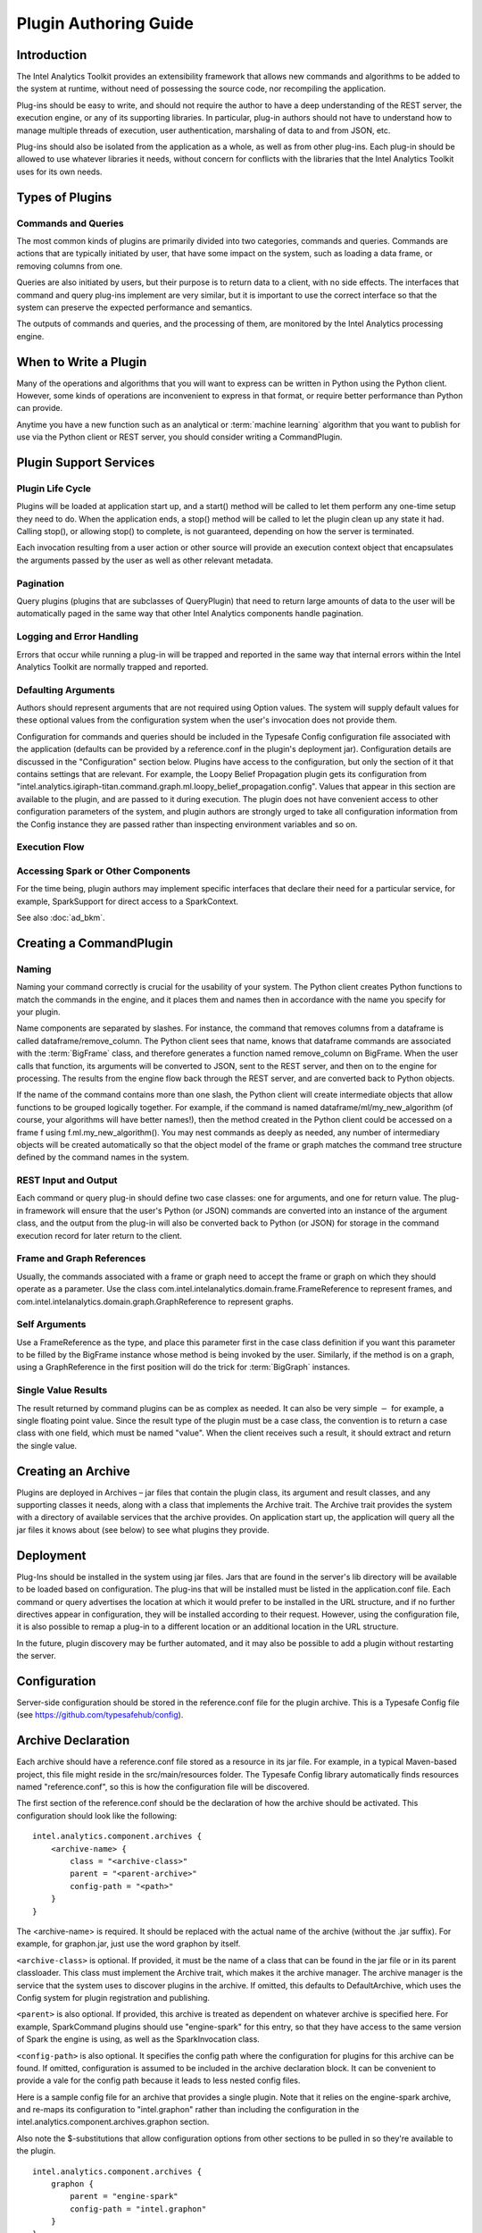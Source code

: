 ======================
Plugin Authoring Guide
======================
 
------------
Introduction
------------

The Intel Analytics Toolkit provides an extensibility framework that allows new commands and algorithms to be added to the system at runtime,
without need of possessing the source code, nor recompiling the application.

Plug-ins should be easy to write, and should not require the author to have a deep understanding of the REST server, the execution engine,
or any of its supporting libraries.
In particular, plug-in authors should not have to understand how to manage multiple threads of execution, user authentication,
marshaling of data to and from JSON, etc.

Plug-ins should also be isolated from the application as a whole, as well as from other plug-ins.
Each plug-in should be allowed to use whatever libraries it needs, without concern for conflicts with the libraries that the
Intel Analytics Toolkit uses for its own needs.
  
----------------
Types of Plugins
----------------

Commands and Queries
====================
The most common kinds of plugins are primarily divided into two categories, commands and queries.
Commands are actions that are typically initiated by user, that have some impact on the system, such as loading a data frame,
or removing columns from one.

Queries are also initiated by users, but their purpose is to return data to a client, with no side effects.
The interfaces that command and query plug-ins implement are very similar, but it is important to use the correct interface so that
the system can preserve the expected performance and semantics.

The outputs of commands and queries, and the processing of them, are monitored by the Intel Analytics processing engine.

----------------------
When to Write a Plugin
----------------------

Many of the operations and algorithms that you will want to express can be written in Python using the Python client.
However, some kinds of operations are inconvenient to express in that format, or require better performance than Python can provide.

Anytime you have a new function such as an analytical or :term:`machine learning` algorithm that you want to publish for use via the Python
client or REST server, you should consider writing a CommandPlugin.

-----------------------
Plugin Support Services
-----------------------

Plugin Life Cycle
=================

Plugins will be loaded at application start up, and a start() method will be called to let them perform any one-time setup they need to do.
When the application ends, a stop() method will be called to let the plugin clean up any state it had.
Calling stop(), or allowing stop() to complete, is not guaranteed, depending on how the server is terminated.

Each invocation resulting from a user action or other source will provide an execution context object that encapsulates the arguments
passed by the user as well as other relevant metadata.

Pagination
==========

Query plugins (plugins that are subclasses of QueryPlugin) that need to return large amounts of data to the user will be automatically
paged in the same way that other Intel Analytics components handle pagination.

Logging and Error Handling
==========================

Errors that occur while running a plug-in will be trapped and reported in the same way that internal errors within the Intel
Analytics Toolkit are normally trapped and reported.

Defaulting Arguments
====================

Authors should represent arguments that are not required using Option values.
The system will supply default values for these optional values from the configuration system when the user's invocation does not provide them.

Configuration for commands and queries should be included in the Typesafe Config configuration file associated with the application
(defaults can be provided by a reference.conf in the plugin's deployment jar).
Configuration details are discussed in the "Configuration" section below.
Plugins have access to the configuration, but only the section of it that contains settings that are relevant.
For example, the Loopy Belief Propagation plugin gets its configuration from
"intel.analytics.igiraph-titan.command.graph.ml.loopy_belief_propagation.config".
Values that appear in this section are available to the plugin, and are passed to it during execution.
The plugin does not have convenient access to other configuration parameters of the system, and plugin authors are strongly urged to take all
configuration information from the Config instance they are passed rather than inspecting environment variables and so on.

Execution Flow
==============

.. image:: ad_plug_1.*
    :width: 80 %
    :align: center

Accessing Spark or Other Components
===================================

For the time being, plugin authors may implement specific interfaces that declare their need for a particular service, for example,
SparkSupport for direct access to a SparkContext.

See also :doc:`ad_bkm`.

------------------------
Creating a CommandPlugin
------------------------

Naming
======

Naming your command correctly is crucial for the usability of your system.
The Python client creates Python functions to match the commands in the engine, and it places them and names then in accordance with the
name you specify for your plugin.

Name components are separated by slashes.
For instance, the command that removes columns from a dataframe is called dataframe/remove_column.
The Python client sees that name, knows that dataframe commands are associated with the :term:`BigFrame` class, and therefore generates a
function named remove_column on BigFrame.
When the user calls that function, its arguments will be converted to JSON, sent to the REST server, and then on to the engine for processing.
The results from the engine flow back through the REST server, and are converted back to Python objects.

If the name of the command contains more than one slash, the Python client will create intermediate objects that allow functions
to be grouped logically together.
For example, if the command is named dataframe/ml/my_new_algorithm (of course, your algorithms will have better names!),
then the method created in the Python client could be accessed on a frame f using f.ml.my_new_algorithm().
You may nest commands as deeply as needed, any number of intermediary objects will be created automatically so that the object model
of the frame or graph matches the command tree structure defined by the command names in the system.

REST Input and Output
=====================

Each command or query plug-in should define two case classes: one for arguments, and one for return value.
The plug-in framework will ensure that the user's Python (or JSON) commands are converted into an instance of the argument class,
and the output from the plug-in will also be converted back to Python (or JSON) for storage in the command execution record for
later return to the client.

Frame and Graph References
==========================

Usually, the commands associated with a frame or graph need to accept the frame or graph on which they should operate as a parameter.
Use the class com.intel.intelanalytics.domain.frame.FrameReference to represent frames,
and com.intel.intelanalytics.domain.graph.GraphReference to represent graphs.

Self Arguments
==============

Use a FrameReference as the type, and place this parameter first in the case class definition if you want this parameter to be filled
by the BigFrame instance whose method is being invoked by the user.
Similarly, if the method is on a graph, using  a GraphReference in the first position will do the trick for :term:`BigGraph` instances.

Single Value Results
====================

The result returned by command plugins can be as complex as needed.
It can also be very simple :math:`-` for example, a single floating point value.
Since the result type of the plugin must be a case class, the convention is to return a case class with one field, which must be named "value".
When the client receives such a result, it should extract and return the single value.

-------------------
Creating an Archive
-------------------

Plugins are deployed in Archives – jar files that contain the plugin class, its argument and result classes, and any supporting classes it needs,
along with a class that implements the Archive trait.
The Archive trait provides the system with a directory of available services that the archive provides.
On application start up, the application will query all the jar files it knows about (see below) to see what plugins they provide.

----------
Deployment
----------

Plug-Ins should be installed in the system using jar files.
Jars that are found in the server's lib directory will be available to be loaded based on configuration.
The plug-ins that will be installed must be listed in the application.conf file.
Each command or query advertises the location at which it would prefer to be installed in the URL structure, and if no further directives
appear in configuration, they will be installed according to their request.
However, using the configuration file, it is also possible to remap a plug-in to a different location or an additional location in the URL structure.

In the future, plugin discovery may be further automated, and it may also be possible to add a plugin without restarting the server.

-------------
Configuration
-------------

Server-side configuration should be stored in the reference.conf file for the plugin archive.
This is a Typesafe Config file (see https://github.com/typesafehub/config).

-------------------
Archive Declaration
-------------------

Each archive should have a reference.conf file stored as a resource in its jar file.
For example, in a typical Maven-based project, this file might reside in the src/main/resources folder.
The Typesafe Config library automatically finds resources named "reference.conf", so this is how the configuration file will be discovered.

The first section of the reference.conf should be the declaration of how the archive should be activated.
This configuration should look like the following::

    intel.analytics.component.archives {
        <archive-name> {
            class = "<archive-class>"
            parent = "<parent-archive>"
            config-path = "<path>"
        }
    }

The <archive-name> is required.
It should be replaced with the actual name of the archive (without the .jar suffix).
For example, for graphon.jar, just use the word graphon by itself.

``<archive-class>`` is optional.
If provided, it must be the name of a class that can be found in the jar file or in its parent classloader.
This class must implement the Archive trait, which makes it the archive manager.
The archive manager is the service that the system uses to discover plugins in the archive.
If omitted, this defaults to DefaultArchive, which uses the Config system for plugin registration and publishing.

``<parent>`` is also optional.
If provided, this archive is treated as dependent on whatever archive is specified here.
For example, SparkCommand plugins should use "engine-spark" for this entry, so that they have access to the same version of Spark
the engine is using, as well as the SparkInvocation class.

``<config-path>`` is also optional.
It specifies the config path where the configuration for plugins for this archive can be found.
If omitted, configuration is assumed to be included in the archive declaration block.
It can be convenient to provide a vale for the config path because it leads to less nested config files.

Here is a sample config file for an archive that provides a single plugin.
Note that it relies on the engine-spark archive, and re-maps its configuration to "intel.graphon" rather than including
the configuration in the intel.analytics.component.archives.graphon section.

Also note the $-substitutions that allow configuration options from other sections to be pulled in so they're available to the plugin.
::

    intel.analytics.component.archives {
        graphon {
            parent = "engine-spark"
            config-path = "intel.graphon"
        }
    }

    intel.graphon {
        command {
            available = ["graphs.sampling.vertex_sample"]
            graphs {
                sampling {
                    vertex_sample {
                        class = "com.intel.spark.graphon.sampling.VertexSample"
                        config {
                            default-timeout = ${intel.analytics.engine.default-timeout}
                            titan = ${intel.analytics.engine.titan}
                        }
                    }
                }
            }
        }
    }

    #included so that conf file can be read during unit tests,
    #these will not be used when the application is actually running
    intel.analytics.engine {
        default-timeout = 30s
        titan {}
    }                   

--------------------
Enabling the Archive
--------------------

The command executor uses the config key "intel.analytics.engine.plugin.command.archives" to determine which archives it should check
for command plugins.
This setting is built into the reference.conf that is embedded in the engine archive (at the time of writing).
For your installation, you can control this list using the application.conf file.

Once this setting has been updated, restart the server to activate the changes.

|

<- :doc:`ad_inst_vm`
|-------------------------------|
:doc:`ad_inst` ->

<- :doc:`index`
